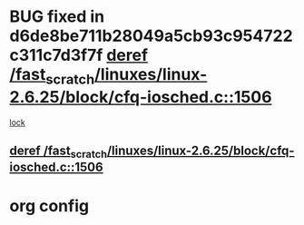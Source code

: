 * BUG fixed in d6de8be711b28049a5cb93c954722c311c7d3f7f [[view:/fast_scratch/linuxes/linux-2.6.25/block/cfq-iosched.c::face=ovl-face1::linb=1506::colb=7::cole=22][deref /fast_scratch/linuxes/linux-2.6.25/block/cfq-iosched.c::1506]]
 [[view:/fast_scratch/linuxes/linux-2.6.25/block/cfq-iosched.c::face=ovl-face2::linb=1511::colb=2::cole=15][lock]]
** [[view:/fast_scratch/linuxes/linux-2.6.25/block/cfq-iosched.c::face=ovl-face1::linb=1506::colb=7::cole=22][deref /fast_scratch/linuxes/linux-2.6.25/block/cfq-iosched.c::1506]]
* org config

#+SEQ_TODO: TODO | BUG FP UNKNOWN IGNORED
